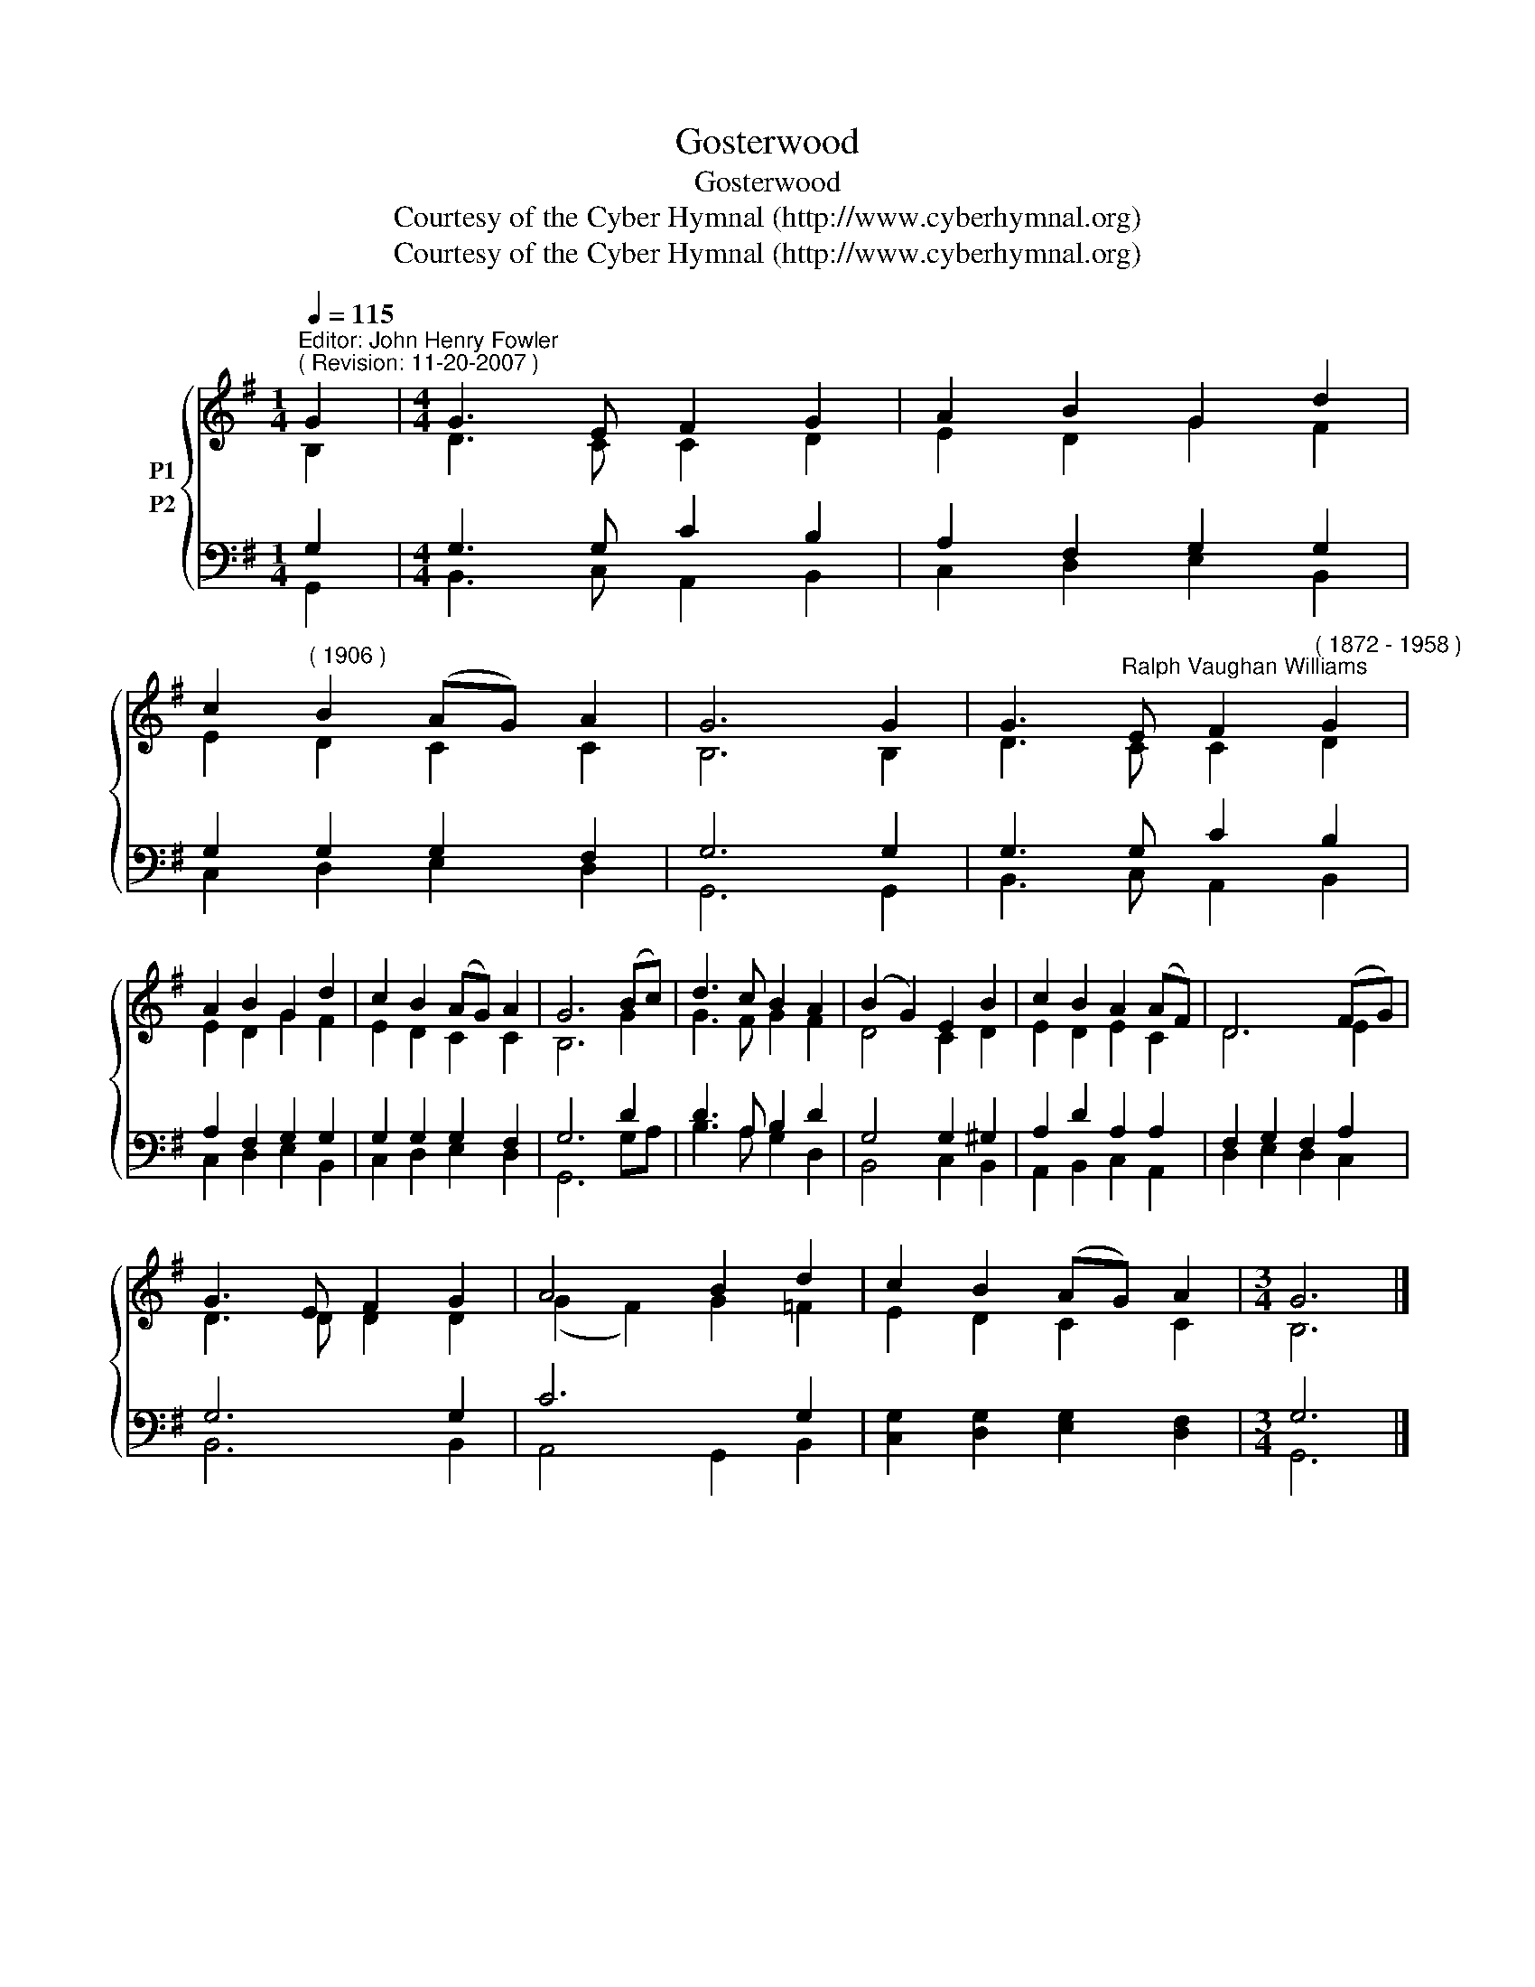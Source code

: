 X:1
T:Gosterwood
T:Gosterwood
T:Courtesy of the Cyber Hymnal (http://www.cyberhymnal.org)
T:Courtesy of the Cyber Hymnal (http://www.cyberhymnal.org)
Z:Courtesy of the Cyber Hymnal (http://www.cyberhymnal.org)
%%score { ( 1 2 ) ( 3 4 ) }
L:1/8
Q:1/4=115
M:1/4
K:G
V:1 treble nm="P1"
V:2 treble 
V:3 bass nm="P2"
V:4 bass 
V:1
"^Editor: John Henry Fowler""^( Revision: 11-20-2007 )" G2 |[M:4/4] G3 E F2 G2 | A2 B2 G2 d2 | %3
 c2"^( 1906 )" B2 (AG) A2 | G6 G2 | G3"^Ralph Vaughan Williams" E F2"^( 1872 - 1958 )" G2 | %6
 A2 B2 G2 d2 | c2 B2 (AG) A2 | G6 (Bc) | d3 c B2 A2 | (B2 G2) E2 B2 | c2 B2 A2 (AF) | D6 (FG) | %13
 G3 E F2 G2 | A4 B2 d2 | c2 B2 (AG) A2 |[M:3/4] G6 |] %17
V:2
 B,2 |[M:4/4] D3 C C2 D2 | E2 D2 G2 F2 | E2 D2 C2 C2 | B,6 B,2 | D3 C C2 D2 | E2 D2 G2 F2 | %7
 E2 D2 C2 C2 | B,6 G2 | G3 F G2 F2 | D4 C2 D2 | E2 D2 E2 C2 | D6 E2 | D3 D D2 D2 | (G2 F2) G2 =F2 | %15
 E2 D2 C2 C2 |[M:3/4] B,6 |] %17
V:3
 G,2 |[M:4/4] G,3 G, C2 B,2 | A,2 F,2 G,2 G,2 | G,2 G,2 G,2 F,2 | G,6 G,2 | G,3 G, C2 B,2 | %6
 A,2 F,2 G,2 G,2 | G,2 G,2 G,2 F,2 | G,6 D2 | D3 A, B,2 D2 | G,4 G,2 ^G,2 | A,2 D2 A,2 A,2 | %12
 F,2 G,2 F,2 A,2 | G,6 G,2 | C6 G,2 | [C,G,]2 [D,G,]2 [E,G,]2 [D,F,]2 |[M:3/4] G,6 |] %17
V:4
 G,,2 |[M:4/4] B,,3 C, A,,2 B,,2 | C,2 D,2 E,2 B,,2 | C,2 D,2 E,2 D,2 | G,,6 G,,2 | %5
 B,,3 C, A,,2 B,,2 | C,2 D,2 E,2 B,,2 | C,2 D,2 E,2 D,2 | G,,6 G,A, | B,3 A, G,2 D,2 | %10
 B,,4 C,2 B,,2 | A,,2 B,,2 C,2 A,,2 | D,2 E,2 D,2 C,2 | B,,6 B,,2 | A,,4 G,,2 B,,2 | x8 | %16
[M:3/4] G,,6 |] %17

